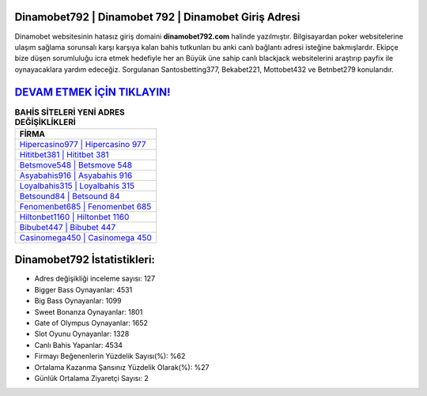 ﻿Dinamobet792 | Dinamobet 792 | Dinamobet Giriş Adresi
===================================

.. image:: images/dinamobet-giris.jpg
   :width: 600
   
Dinamobet websitesinin hatasız giriş domaini **dinamobet792.com** halinde yazılmıştır. Bilgisayardan poker websitelerine ulaşım sağlama sorunsalı karşı karşıya kalan bahis tutkunları bu anki canlı bağlantı adresi isteğine bakmışlardır. Ekipçe bize düşen sorumluluğu icra etmek hedefiyle her an Büyük üne sahip  canlı blackjack websitelerini araştırıp payfix ile oynayacaklara yardım edeceğiz. Sorgulanan Santosbetting377, Bekabet221, Mottobet432 ve Betnbet279 konularıdır.

`DEVAM ETMEK İÇİN TIKLAYIN! <https://cutt.ly/QwVVg2Vk>`_
==============

.. list-table:: **BAHİS SİTELERİ YENİ ADRES DEĞİŞİKLİKLERİ**
   :widths: 100
   :header-rows: 1

   * - FİRMA
   * - `Hipercasino977 | Hipercasino 977 <hipercasino977-hipercasino-977-hipercasino-giris-adresi.html>`_
   * - `Hititbet381 | Hititbet 381 <hititbet381-hititbet-381-hititbet-giris-adresi.html>`_
   * - `Betsmove548 | Betsmove 548 <betsmove548-betsmove-548-betsmove-giris-adresi.html>`_	 
   * - `Asyabahis916 | Asyabahis 916 <asyabahis916-asyabahis-916-asyabahis-giris-adresi.html>`_	 
   * - `Loyalbahis315 | Loyalbahis 315 <loyalbahis315-loyalbahis-315-loyalbahis-giris-adresi.html>`_ 
   * - `Betsound84 | Betsound 84 <betsound84-betsound-84-betsound-giris-adresi.html>`_
   * - `Fenomenbet685 | Fenomenbet 685 <fenomenbet685-fenomenbet-685-fenomenbet-giris-adresi.html>`_	 
   * - `Hiltonbet1160 | Hiltonbet 1160 <hiltonbet1160-hiltonbet-1160-hiltonbet-giris-adresi.html>`_
   * - `Bibubet447 | Bibubet 447 <bibubet447-bibubet-447-bibubet-giris-adresi.html>`_
   * - `Casinomega450 | Casinomega 450 <casinomega450-casinomega-450-casinomega-giris-adresi.html>`_
	 
Dinamobet792 İstatistikleri:
===================================	 
* Adres değişikliği inceleme sayısı: 127
* Bigger Bass Oynayanlar: 4531
* Big Bass Oynayanlar: 1099
* Sweet Bonanza Oynayanlar: 1801
* Gate of Olympus Oynayanlar: 1652
* Slot Oyunu Oynayanlar: 1328
* Canlı Bahis Yapanlar: 4534
* Firmayı Beğenenlerin Yüzdelik Sayısı(%): %62
* Ortalama Kazanma Şansınız Yüzdelik Olarak(%): %27
* Günlük Ortalama Ziyaretçi Sayısı: 2
